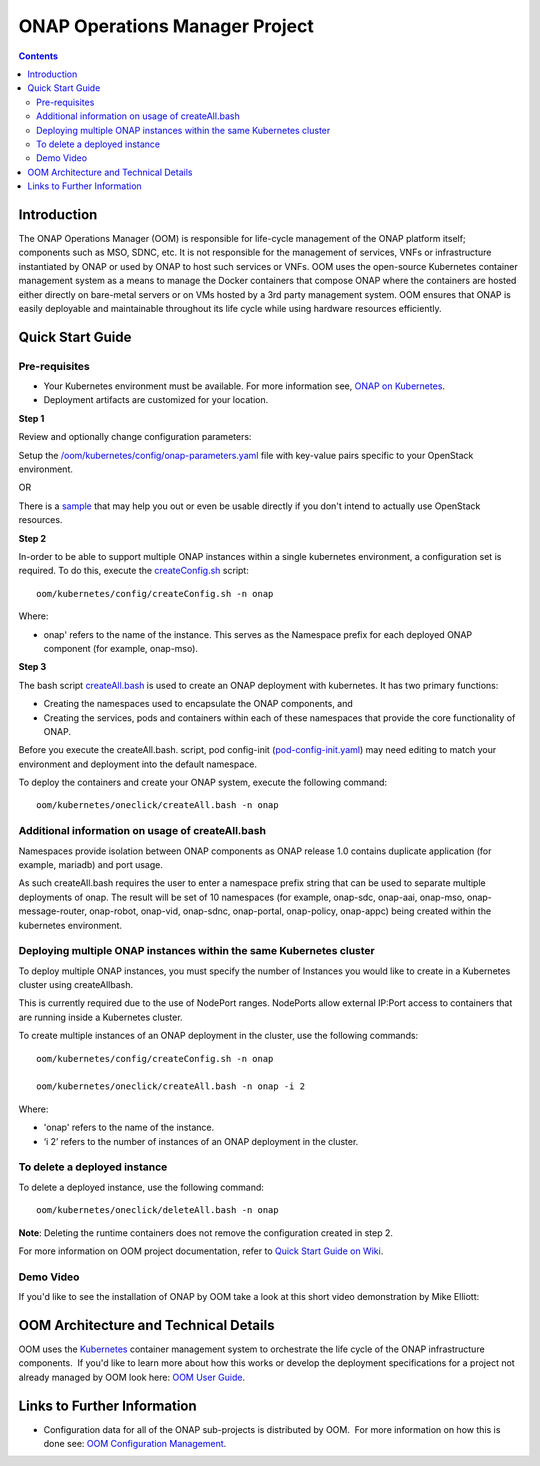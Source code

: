 .. This work is licensed under a Creative Commons Attribution 4.0 International License.

.. _onap-operations-manager-project:

ONAP Operations Manager Project
###############################

.. contents::
   :depth: 3
..

Introduction
============

The ONAP Operations Manager (OOM) is responsible for life-cycle
management of the ONAP platform itself; components such as MSO, SDNC,
etc. It is not responsible for the management of services, VNFs or
infrastructure instantiated by ONAP or used by ONAP to host such
services or VNFs. OOM uses the open-source Kubernetes container
management system as a means to manage the Docker containers that
compose ONAP where the containers are hosted either directly on
bare-metal servers or on VMs hosted by a 3rd party management system.
OOM ensures that ONAP is easily deployable and maintainable throughout
its life cycle while using hardware resources efficiently. 

Quick Start Guide
=================

Pre-requisites
--------------

* Your Kubernetes environment must be available. For more information see, `ONAP on Kubernetes <https://wiki.onap.org/display/DW/ONAP+on+Kubernetes>`__.
* Deployment artifacts are customized for your location.

**Step 1**

Review and optionally change configuration parameters:

Setup the `/oom/kubernetes/config/onap-parameters.yaml <https://gerrit.onap.org/r/gitweb?p=oom.git;a=blob;f=kubernetes/config/onap-parameters.yaml;h=7ddaf4d4c3dccf2fad515265f0da9c31ec0e64b1;hb=refs/heads/master>`__ file with key-value pairs specific to your OpenStack environment.

OR

There is a `sample <https://gerrit.onap.org/r/gitweb?p=oom.git;a=blob;f=kubernetes/config/onap-parameters-sample.yaml;h=3a74beddbbf7f9f9ec8e5a6abaecb7cb238bd519;hb=refs/heads/master>`__ that may help you out or even be usable directly if you don't intend to actually use OpenStack resources.

**Step 2**

In-order to be able to support multiple ONAP instances within a single kubernetes environment, a configuration set is required. To do this, execute the `createConfig.sh <https://gerrit.onap.org/r/gitweb?p=oom.git;a=blob;f=kubernetes/config/createConfig.sh;h=f226ccae47ca6de15c1da49be4b8b6de974895ed;hb=refs/heads/master>`__ script::

  oom/kubernetes/config/createConfig.sh -n onap
  
Where:

* onap' refers to the name of the instance. This serves as the Namespace prefix for each deployed ONAP component (for example, onap-mso).

**Step 3**

The bash script `createAll.bash <https://gerrit.onap.org/r/gitweb?p=oom.git;a=blob;f=kubernetes/oneclick/createAll.bash;h=5e5f2dc76ea7739452e757282e750638b4e3e1de;hb=refs/heads/master>`__ is used to create an ONAP deployment with kubernetes. It has two primary functions:

* Creating the namespaces used to encapsulate the ONAP components, and
* Creating the services, pods and containers within each of these namespaces that provide the core functionality of ONAP.

Before you execute the createAll.bash. script, pod config-init (`pod-config-init.yaml <https://gerrit.onap.org/r/gitweb?p=oom.git;a=blob;f=kubernetes/config/pod-config-init.yaml;h=b1285ce21d61815c082f6d6aa3c43d00561811c7;hb=refs/heads/master>`__) may need editing to match your environment and deployment into the default namespace.

To deploy the containers and create your ONAP system, execute the following command::
  
  oom/kubernetes/oneclick/createAll.bash -n onap
  
Additional information on usage of createAll.bash
-------------------------------------------------

Namespaces provide isolation between ONAP components as ONAP release 1.0 contains duplicate application (for example, mariadb) and port usage.

As such createAll.bash requires the user to enter a namespace prefix string that can be used to separate multiple deployments of onap. The result will be set of 10 namespaces (for example, onap-sdc, onap-aai, onap-mso, onap-message-router, onap-robot, onap-vid, onap-sdnc, onap-portal, onap-policy, onap-appc) being created within the kubernetes environment.

Deploying multiple ONAP instances within the same Kubernetes cluster
--------------------------------------------------------------------

To deploy multiple ONAP instances, you must specify the number of Instances you would like to create in a Kubernetes cluster using createAllbash.

This is currently required due to the use of NodePort ranges. NodePorts allow external IP:Port access to containers that are running inside a Kubernetes cluster.

To create multiple instances of an ONAP deployment in the cluster, use the following commands::
  
  oom/kubernetes/config/createConfig.sh -n onap
  
  oom/kubernetes/oneclick/createAll.bash -n onap -i 2
  
Where:

* 'onap' refers to the name of the instance.
* ‘i 2’ refers to the number of instances of an ONAP deployment in the cluster.

To delete a deployed instance
-----------------------------

To delete a deployed instance, use the following command::
  
  oom/kubernetes/oneclick/deleteAll.bash -n onap
  
**Note**: Deleting the runtime containers does not remove the configuration created in step 2.

For more information on OOM project documentation, refer to `Quick Start Guide on Wiki  <https://wiki.onap.org/display/DW/ONAP+Operations+Manager+Project#ONAPOperationsManagerProject-QuickStartGuide>`__.

Demo Video
----------

If you'd like to see the installation of ONAP by OOM take a look at this
short video demonstration by Mike Elliott: 

.. raw:: html

   <video controls src="_static/OOM_Demo.mp4"></video>


OOM Architecture and Technical Details
======================================

OOM uses the \ `Kubernetes  <http://kubernetes.io/>`__\ container
management system to orchestrate the life cycle of the ONAP
infrastructure components.  If you'd like to learn more about how this
works or develop the deployment specifications for a project not already
managed by OOM look here: \ `OOM User
Guide <http://onap.readthedocs.io/en/latest/submodules/oom.git/docs/OOM%20User%20Guide/oom_user_guide.html>`__.


Links to Further Information
============================

-  Configuration data for all of the ONAP sub-projects is distributed by
   OOM.  For more information on how this is done see: \ `OOM
   Configuration Management <https://wiki.onap.org/display/DW/OOM+Configuration+Management>`__.
